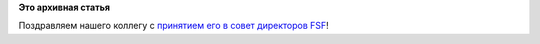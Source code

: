 .. title: Matthew Garrett приняли в совет директоров FSF
.. slug: matthew-garrett-приняли-в-совет-директоров-fsf
.. date: 2014-10-17 11:44:09
.. tags:
.. category:
.. link:
.. description:
.. type: text
.. author: Peter Lemenkov

**Это архивная статья**


Поздравляем нашего коллегу c `принятием его в совет директоров
FSF <https://www.fsf.org/news/matthew-garrett-joins-free-software-foundation-board-of-directors>`__!
|image0|

.. |image0| image:: https://static.fsf.org/nosvn/images/Matthew_Garrett.jpg

